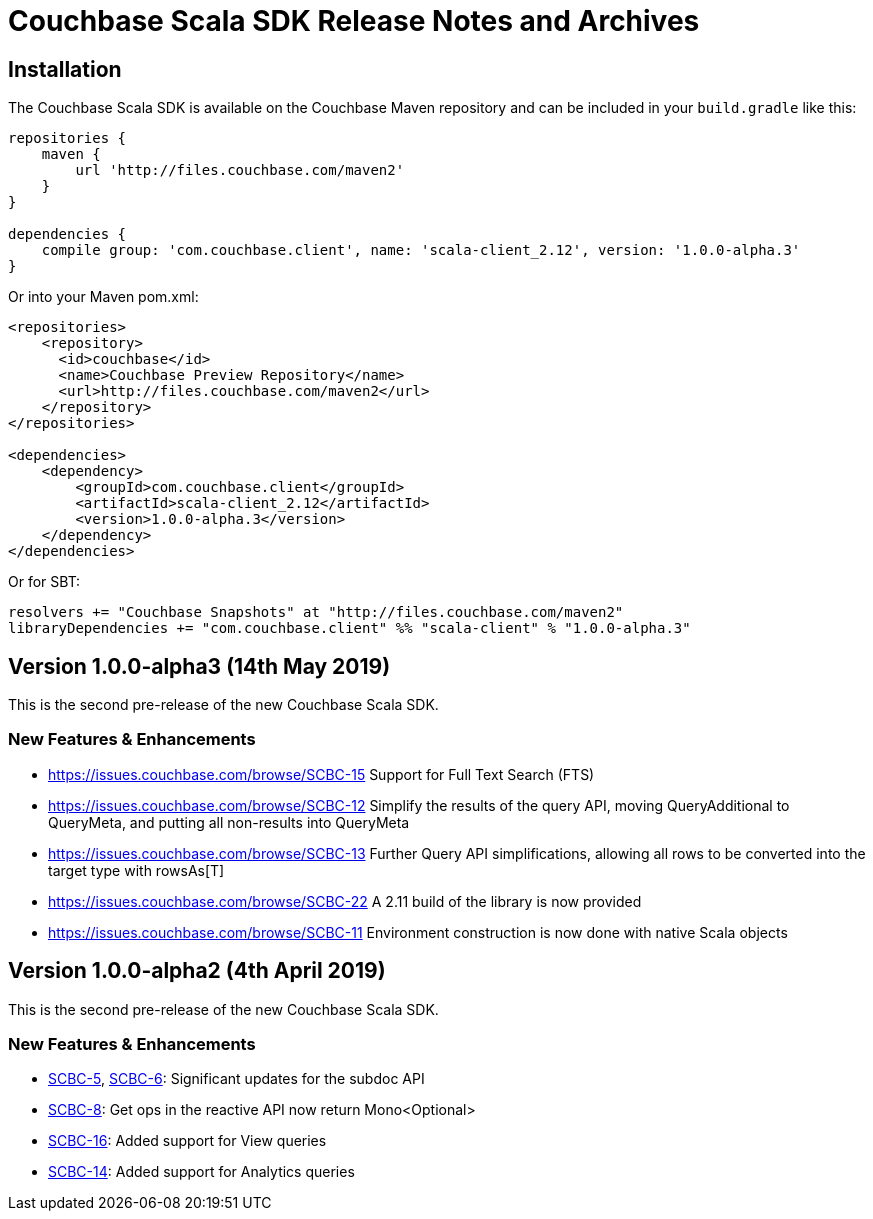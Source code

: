 = Couchbase Scala SDK Release Notes and Archives
:navtitle: Release Notes
:page-topic-type: project-doc
:page-aliases: relnotes-scala-sdk

== Installation

The Couchbase Scala SDK is available on the Couchbase Maven repository and can be included in your `build.gradle`
like this:

[source,groovy]
----
repositories {
    maven {
        url 'http://files.couchbase.com/maven2'
    }
}

dependencies {
    compile group: 'com.couchbase.client', name: 'scala-client_2.12', version: '1.0.0-alpha.3'
}
----

Or into your Maven pom.xml:

[source,xml]
----
<repositories>
    <repository>
      <id>couchbase</id>
      <name>Couchbase Preview Repository</name>
      <url>http://files.couchbase.com/maven2</url>
    </repository>
</repositories>

<dependencies>
    <dependency>
        <groupId>com.couchbase.client</groupId>
        <artifactId>scala-client_2.12</artifactId>
        <version>1.0.0-alpha.3</version>
    </dependency>
</dependencies>
----

Or for SBT:

[source,sbt]
----
resolvers += "Couchbase Snapshots" at "http://files.couchbase.com/maven2"
libraryDependencies += "com.couchbase.client" %% "scala-client" % "1.0.0-alpha.3"
----

== Version 1.0.0-alpha3 (14th May 2019)

This is the second pre-release of the new Couchbase Scala SDK.

=== New Features & Enhancements

* https://issues.couchbase.com/browse/SCBC-15
Support for Full Text Search (FTS)
* https://issues.couchbase.com/browse/SCBC-12
Simplify the results of the query API, moving QueryAdditional to QueryMeta, and putting all non-results into QueryMeta
* https://issues.couchbase.com/browse/SCBC-13
Further Query API simplifications, allowing all rows to be converted into the target type with rowsAs[T]
* https://issues.couchbase.com/browse/SCBC-22
A 2.11 build of the library is now provided
* https://issues.couchbase.com/browse/SCBC-11
Environment construction is now done with native Scala objects

== Version 1.0.0-alpha2 (4th April 2019)

This is the second pre-release of the new Couchbase Scala SDK.

=== New Features & Enhancements

* https://issues.couchbase.com/browse/SCBC-5[SCBC-5], https://issues.couchbase.com/browse/SCBC-6[SCBC-6]: 
Significant updates for the subdoc API
* https://issues.couchbase.com/browse/SCBC-8[SCBC-8]: 
Get ops in the reactive API now return Mono<Optional>
* https://issues.couchbase.com/browse/SCBC-16[SCBC-16]: 
Added support for View queries
* https://issues.couchbase.com/browse/SCBC-14[SCBC-14]: 
Added support for Analytics queries


